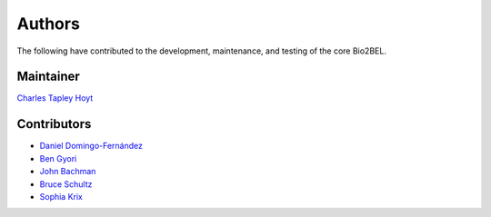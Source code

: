Authors
=======
The following have contributed to the development, maintenance, and testing of the core Bio2BEL.

Maintainer
----------
`Charles Tapley Hoyt <https://github.com/cthoyt>`_

Contributors
------------
- `Daniel Domingo-Fernández <https://github.com/ddomingof>`_
- `Ben Gyori <https://github.com/bgyori>`_
- `John Bachman <https://github.com/johnbachman>`_
- `Bruce Schultz <https://github.com/brucetony>`_
- `Sophia Krix <https://github.com/sophiakrix>`_
